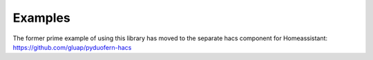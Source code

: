 Examples
========
The former prime example of using this library has moved to the separate hacs component for Homeassistant: `<https://github.com/gluap/pyduofern-hacs>`_
